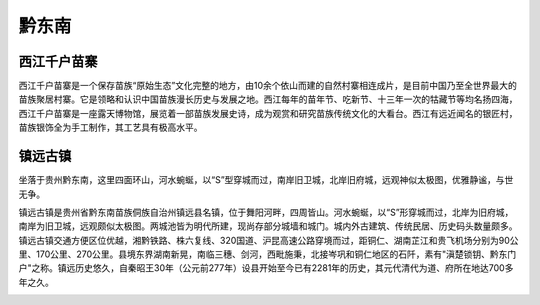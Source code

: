 黔东南
------------------------------
西江千户苗寨
>>>>>>>>>>>>>>>>>>>>>>>>>>>>>>
西江千户苗寨是一个保存苗族“原始生态”文化完整的地方，由10余个依山而建的自然村寨相连成片，是目前中国乃至全世界最大的苗族聚居村寨。它是领略和认识中国苗族漫长历史与发展之地。西江每年的苗年节、吃新节、十三年一次的牯藏节等均名扬四海，西江千户苗寨是一座露天博物馆，展览着一部苗族发展史诗，成为观赏和研究苗族传统文化的大看台。西江有远近闻名的银匠村，苗族银饰全为手工制作，其工艺具有极高水平。

.. image:: https://gss0.bdstatic.com/94o3dSag_xI4khGkpoWK1HF6hhy/baike/c0%3Dbaike150%2C5%2C5%2C150%2C50/sign=397f4d165a66d0166a14967af642bf62/cefc1e178a82b9014a340de87b8da9773812ef54.jpg
.. image:: https://gss3.bdstatic.com/7Po3dSag_xI4khGkpoWK1HF6hhy/baike/c0%3Dbaike80%2C5%2C5%2C80%2C26/sign=31e1382191529822113e3191b6a310ae/b2de9c82d158ccbf1b43b1dc18d8bc3eb035415c.jpg

镇远古镇
>>>>>>>>>>>>>>>>>>>>>>>>>>>
坐落于贵州黔东南，这里四面环山，河水蜿蜒，以“S”型穿城而过，南岸旧卫城，北岸旧府城，远观神似太极图，优雅静谧，与世无争。

镇远古镇是贵州省黔东南苗族侗族自治州镇远县名镇，位于舞阳河畔，四周皆山。河水蜿蜒，以“S”形穿城而过，北岸为旧府城，南岸为旧卫城，远观颇似太极图。两城池皆为明代所建，现尚存部分城墙和城门。城内外古建筑、传统民居、历史码头数量颇多。镇远古镇交通方便区位优越，湘黔铁路、株六复线、320国道、沪昆高速公路穿境而过，距铜仁、湖南芷江和贵飞机场分别为90公里、170公里、270公里。县境东界湖南新晃，南临三穗、剑河，西毗施秉，北接岑巩和铜仁地区的石阡，素有"滇楚锁钥、黔东门户"之称。镇远历史悠久，自秦昭王30年（公元前277年）设县开始至今已有2281年的历史，其元代清代为道、府所在地达700多年之久。

.. image:: https://gss0.bdstatic.com/94o3dSag_xI4khGkpoWK1HF6hhy/baike/c0%3Dbaike80%2C5%2C5%2C80%2C26/sign=80c5a9762df5e0fefa1581533d095fcd/cefc1e178a82b9013a4a655c738da9773812effe.jpg
.. image:: https://gss2.bdstatic.com/-fo3dSag_xI4khGkpoWK1HF6hhy/baike/c0%3Dbaike92%2C5%2C5%2C92%2C30/sign=c5f0b4c8034f78f0940692a118586130/d439b6003af33a87d74d2a86c65c10385343b50d.jpg